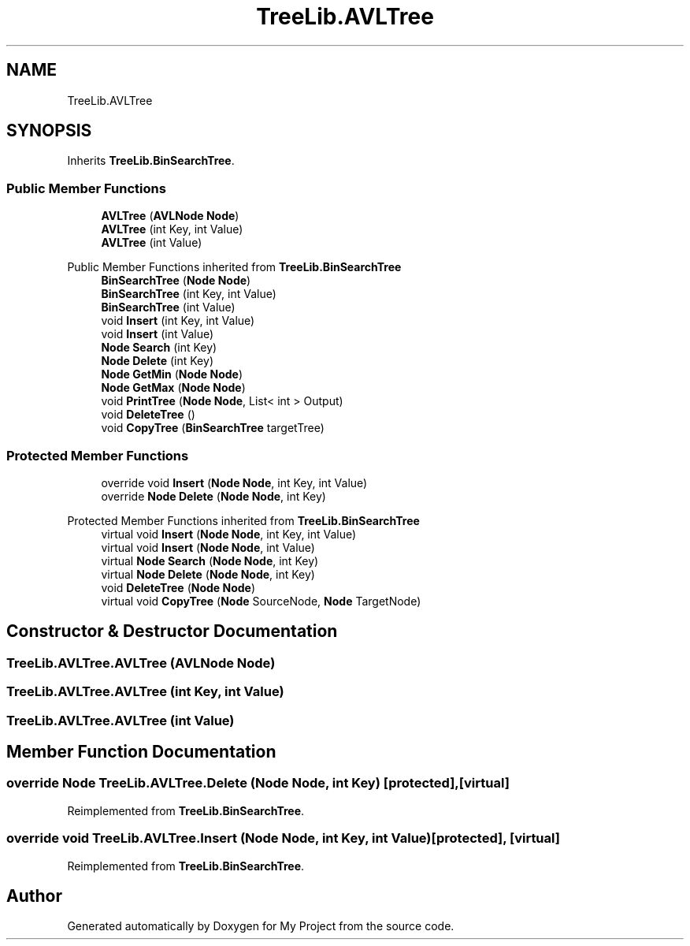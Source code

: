 .TH "TreeLib.AVLTree" 3 "Sun May 7 2023" "My Project" \" -*- nroff -*-
.ad l
.nh
.SH NAME
TreeLib.AVLTree
.SH SYNOPSIS
.br
.PP
.PP
Inherits \fBTreeLib\&.BinSearchTree\fP\&.
.SS "Public Member Functions"

.in +1c
.ti -1c
.RI "\fBAVLTree\fP (\fBAVLNode\fP \fBNode\fP)"
.br
.ti -1c
.RI "\fBAVLTree\fP (int Key, int Value)"
.br
.ti -1c
.RI "\fBAVLTree\fP (int Value)"
.br
.in -1c

Public Member Functions inherited from \fBTreeLib\&.BinSearchTree\fP
.in +1c
.ti -1c
.RI "\fBBinSearchTree\fP (\fBNode\fP \fBNode\fP)"
.br
.ti -1c
.RI "\fBBinSearchTree\fP (int Key, int Value)"
.br
.ti -1c
.RI "\fBBinSearchTree\fP (int Value)"
.br
.ti -1c
.RI "void \fBInsert\fP (int Key, int Value)"
.br
.ti -1c
.RI "void \fBInsert\fP (int Value)"
.br
.ti -1c
.RI "\fBNode\fP \fBSearch\fP (int Key)"
.br
.ti -1c
.RI "\fBNode\fP \fBDelete\fP (int Key)"
.br
.ti -1c
.RI "\fBNode\fP \fBGetMin\fP (\fBNode\fP \fBNode\fP)"
.br
.ti -1c
.RI "\fBNode\fP \fBGetMax\fP (\fBNode\fP \fBNode\fP)"
.br
.ti -1c
.RI "void \fBPrintTree\fP (\fBNode\fP \fBNode\fP, List< int > Output)"
.br
.ti -1c
.RI "void \fBDeleteTree\fP ()"
.br
.ti -1c
.RI "void \fBCopyTree\fP (\fBBinSearchTree\fP targetTree)"
.br
.in -1c
.SS "Protected Member Functions"

.in +1c
.ti -1c
.RI "override void \fBInsert\fP (\fBNode\fP \fBNode\fP, int Key, int Value)"
.br
.ti -1c
.RI "override \fBNode\fP \fBDelete\fP (\fBNode\fP \fBNode\fP, int Key)"
.br
.in -1c

Protected Member Functions inherited from \fBTreeLib\&.BinSearchTree\fP
.in +1c
.ti -1c
.RI "virtual void \fBInsert\fP (\fBNode\fP \fBNode\fP, int Key, int Value)"
.br
.ti -1c
.RI "virtual void \fBInsert\fP (\fBNode\fP \fBNode\fP, int Value)"
.br
.ti -1c
.RI "virtual \fBNode\fP \fBSearch\fP (\fBNode\fP \fBNode\fP, int Key)"
.br
.ti -1c
.RI "virtual \fBNode\fP \fBDelete\fP (\fBNode\fP \fBNode\fP, int Key)"
.br
.ti -1c
.RI "void \fBDeleteTree\fP (\fBNode\fP \fBNode\fP)"
.br
.ti -1c
.RI "virtual void \fBCopyTree\fP (\fBNode\fP SourceNode, \fBNode\fP TargetNode)"
.br
.in -1c
.SH "Constructor & Destructor Documentation"
.PP 
.SS "TreeLib\&.AVLTree\&.AVLTree (\fBAVLNode\fP Node)"

.SS "TreeLib\&.AVLTree\&.AVLTree (int Key, int Value)"

.SS "TreeLib\&.AVLTree\&.AVLTree (int Value)"

.SH "Member Function Documentation"
.PP 
.SS "override \fBNode\fP TreeLib\&.AVLTree\&.Delete (\fBNode\fP Node, int Key)\fC [protected]\fP, \fC [virtual]\fP"

.PP
Reimplemented from \fBTreeLib\&.BinSearchTree\fP\&.
.SS "override void TreeLib\&.AVLTree\&.Insert (\fBNode\fP Node, int Key, int Value)\fC [protected]\fP, \fC [virtual]\fP"

.PP
Reimplemented from \fBTreeLib\&.BinSearchTree\fP\&.

.SH "Author"
.PP 
Generated automatically by Doxygen for My Project from the source code\&.
